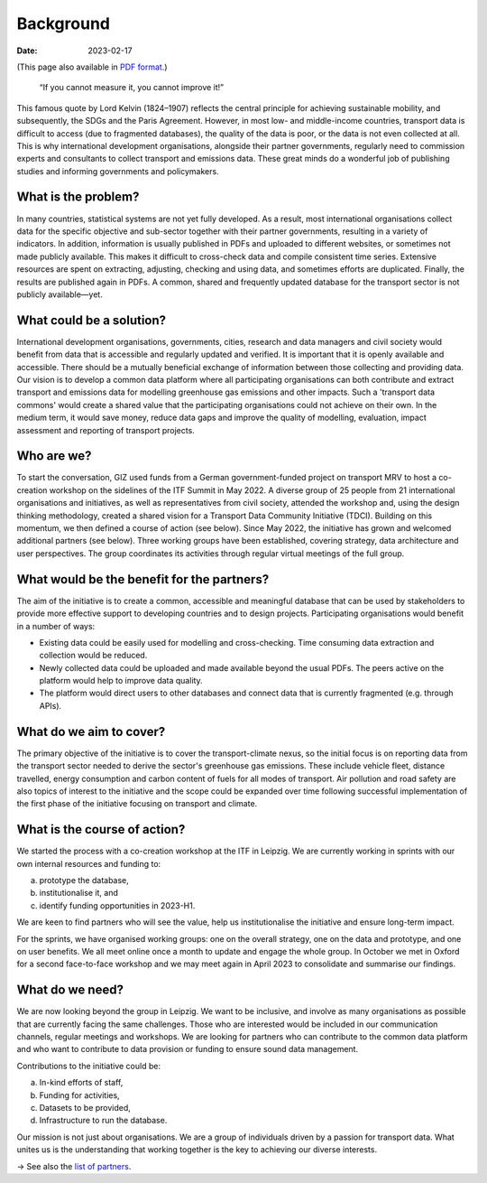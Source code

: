 Background
**********

:date: 2023-02-17

(This page also available in `PDF format <https://changing-transport.org/wp-content/uploads/2023_Transport-Data-Commons-Background.docx.pdf>`__.)

    “If you cannot measure it, you cannot improve it!”

This famous quote by Lord Kelvin (1824–1907) reflects the central principle for achieving sustainable mobility, and subsequently, the SDGs and the Paris Agreement.
However, in most low- and middle-income countries, transport data is difficult to access (due to fragmented databases), the quality of the data is poor, or the data is not even collected at all.
This is why international development organisations, alongside their partner governments, regularly need to commission experts and consultants to collect transport and emissions data.
These great minds do a wonderful job of publishing studies and informing governments and policymakers.

What is the problem?
====================

In many countries, statistical systems are not yet fully developed.
As a result, most international organisations collect data for the specific objective and sub-sector together with their partner governments, resulting in a variety of indicators.
In addition, information is usually published in PDFs and uploaded to different websites, or sometimes not made publicly available.
This makes it difficult to cross-check data and compile consistent time series.
Extensive resources are spent on extracting, adjusting, checking and using data, and sometimes efforts are duplicated.
Finally, the results are published again in PDFs.
A common, shared and frequently updated database for the transport sector is not publicly available—yet.

What could be a solution?
=========================

International development organisations, governments, cities, research and data managers and civil society would benefit from data that is accessible and regularly updated and verified.
It is important that it is openly available and accessible.
There should be a mutually beneficial exchange of information between those collecting and providing data.
Our vision is to develop a common data platform where all participating organisations can both contribute and extract transport and emissions data for modelling greenhouse gas emissions and other impacts.
Such a 'transport data commons' would create a shared value that the participating organisations could not achieve on their own.
In the medium term, it would save money, reduce data gaps and improve the quality of modelling, evaluation, impact assessment and reporting of transport projects.

Who are we?
===========

To start the conversation, GIZ used funds from a German government-funded project on transport MRV to host a co-creation workshop on the sidelines of the ITF Summit in May 2022.
A diverse group of 25 people from 21 international organisations and initiatives, as well as representatives from civil society, attended the workshop and, using the design thinking methodology, created a shared vision for a Transport Data Community Initiative (TDCI).
Building on this momentum, we then defined a course of action (see below).
Since May 2022, the initiative has grown and welcomed additional partners (see below).
Three working groups have been established, covering strategy, data architecture and user perspectives.
The group coordinates its activities through regular virtual meetings of the full group.

What would be the benefit for the partners?
===========================================

The aim of the initiative is to create a common, accessible and meaningful database that can be used by stakeholders to provide more effective support to developing countries and to design projects.
Participating organisations would benefit in a number of ways:

- Existing data could be easily used for modelling and cross-checking.
  Time consuming data extraction and collection would be reduced.
- Newly collected data could be uploaded and made available beyond the usual PDFs.
  The peers active on the platform would help to improve data quality.
- The platform would direct users to other databases and connect data that is currently fragmented (e.g. through APIs).

What do we aim to cover?
========================

The primary objective of the initiative is to cover the transport-climate nexus, so the initial focus is on reporting data from the transport sector needed to derive the sector's greenhouse gas emissions.
These include vehicle fleet, distance travelled, energy consumption and carbon content of fuels for all modes of transport.
Air pollution and road safety are also topics of interest to the initiative and the scope could be expanded over time following successful implementation of the first phase of the initiative focusing on transport and climate.

What is the course of action?
=============================

We started the process with a co-creation workshop at the ITF in Leipzig.
We are currently working in sprints with our own internal resources and funding to:

a. prototype the database,
b. institutionalise it, and
c. identify funding opportunities in 2023-H1.

We are keen to find partners who will see the value, help us institutionalise the initiative and ensure long-term impact.

For the sprints, we have organised working groups: one on the overall strategy, one on the data and prototype, and one on user benefits.
We all meet online once a month to update and engage the whole group.
In October we met in Oxford for a second face-to-face workshop and we may meet again in April 2023 to consolidate and summarise our findings.

What do we need?
================

We are now looking beyond the group in Leipzig.
We want to be inclusive, and involve as many organisations as possible that are currently facing the same challenges.
Those who are interested would be included in our communication channels, regular meetings and workshops.
We are looking for partners who can contribute to the common data platform and who want to contribute to data provision or funding to ensure sound data management.

Contributions to the initiative could be:

a. In-kind efforts of staff,
b. Funding for activities,
c. Datasets to be provided,
d. Infrastructure to run the database.

Our mission is not just about organisations.
We are a group of individuals driven by a passion for transport data.
What unites us is the understanding that working together is the key to achieving our diverse interests.

→ See also the `list of partners <{filename}/page/partners.rst>`__.
